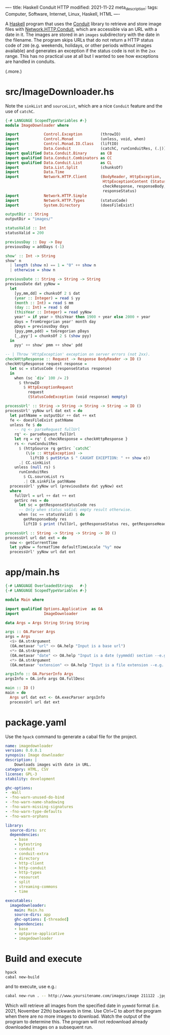 ----
title: Haskell Conduit HTTP
modified: 2021-11-22
meta_description: 
tags: Computer, Software, Internet, Linux, Haskell, HTML
----

A [[https://haskell.org][Haskell]] program that uses the [[https://github.com/snoyberg/conduit][Conduit]] library to retrieve and store
image files with [[https://hackage.haskell.org/package/http-conduit-2.3.8/docs/Network-HTTP-Conduit.html][Network.HTTP.Conduit]], which are accessible via an URL
with a date in it. The images are stored in an =images= subdirectory
with the date in the filename. The program skips URLs that do not
return a HTTP status code of =200= (e.g. weekends, holidays, or other
periods without images available) and generates an exception if the
status code is not in the =2xx= range. This has no practical use at
all but I wanted to see how exceptions are handled in conduits.

(.more.)

* src/ImageDownloader.hs
  Note the =sinkList= and =sourceList=, which are a nice =Conduit=
  feature and the use of =catchC=.
#+BEGIN_SRC haskell
  {-# LANGUAGE ScopedTypeVariables #-}
  module ImageDownloader where

  import           Control.Exception        (throwIO)
  import           Control.Monad            (unless, void, when)
  import           Control.Monad.IO.Class   (liftIO)
  import           Data.Conduit             (catchC, runConduitRes, (.|))
  import qualified Data.Conduit.Binary      as CB
  import qualified Data.Conduit.Combinators as CC
  import qualified Data.Conduit.List        as CL
  import           Data.List.Split          (chunksOf)
  import           Data.Time
  import           Network.HTTP.Client      (BodyReader, HttpException,
                                             HttpExceptionContent (StatusCodeException),
                                             checkResponse, responseBody,
                                             responseStatus)
  import           Network.HTTP.Simple
  import           Network.HTTP.Types       (statusCode)
  import           System.Directory         (doesFileExist)

  outputDir :: String
  outputDir = "images/"

  statusValid :: Int
  statusValid = 200

  previousDay :: Day -> Day
  previousDay = addDays (-1)

  show' :: Int -> String
  show' n
    | length (show n) == 1 = "0" ++ show n
    | otherwise = show n

  previousDate :: String -> String -> String
  previousDate dat yyNow =
    let
      [yy,mm,dd] = chunksOf 2 $ dat
      (year :: Integer) = read $ yy
      (month :: Int) = read $ mm
      (day :: Int) = read $ dd
      (thisYear :: Integer) = read yyNow
      year' = if year > thisYear then 1900 + year else 2000 + year
      days = fromGregorian year' month day
      pDays = previousDay days
      (pyy,pmm,pdd) = toGregorian pDays
      [_,pyy'] = chunksOf 2 $ (show pyy)
    in
      pyy' ++ show' pmm ++ show' pdd

  -- | Throw 'HttpException' exception on server errors (not 2xx).
  checkHttpResponse :: Request -> Response BodyReader -> IO ()
  checkHttpResponse request response =
    let sc = statusCode (responseStatus response)
    in
      when (sc `div` 100 /= 2)
        $ throwIO
          $ HttpExceptionRequest
            request
            (StatusCodeException (void response) mempty)

  processUrl' :: String -> String -> String -> String -> IO ()
  processUrl' yyNow url dat ext = do
    let pathName = outputDir ++ dat ++ ext
    fe <- doesFileExist pathName
    unless fe $ do
      -- rq <- parseRequest fullUrl
      rq' <- parseRequest fullUrl
      let rq = rq' { checkResponse = checkHttpResponse }
      rs <- runConduitRes
        $ (httpSource rq getSrc `catchC`
           (\(e :: HttpException) ->
             liftIO $ putStrLn $ " CAUGHT EXCEPTION: " ++ show e))
        .| CC.sinkList
      unless (null rs) $
        runConduitRes
          $ CL.sourceList rs
          .| CB.sinkFile pathName
    processUrl' yyNow url (previousDate dat yyNow) ext
    where
      fullUrl = url ++ dat ++ ext
      getSrc res = do
        let sc = getResponseStatusCode res
        -- Only when status valid; empty result otherwise.
        when (sc == statusValid) $ do
          getResponseBody res
          liftIO $ print (fullUrl, getResponseStatus res, getResponseHeaders res)

  processUrl :: String -> String -> String -> IO ()
  processUrl url dat ext = do
    now <- getCurrentTime
    let yyNow = formatTime defaultTimeLocale "%y" now
    processUrl' yyNow url dat ext
#+END_SRC

* app/main.hs
#+BEGIN_SRC haskell
{-# LANGUAGE OverloadedStrings   #-}
{-# LANGUAGE ScopedTypeVariables #-}

module Main where

import qualified Options.Applicative  as OA
import           ImageDownloader

data Args = Args String String String

args :: OA.Parser Args
args = Args
  <$> OA.strArgument
  (OA.metavar "url" <> OA.help "Input is a base url")
  <*> OA.strArgument
  (OA.metavar "date" <> OA.help "Input is a date (yymmdd) section --e.g. 211119")
  <*> OA.strArgument
  (OA.metavar "extension" <> OA.help "Input is a file extension --e.g. .jpg")

argsInfo :: OA.ParserInfo Args
argsInfo = OA.info args OA.fullDesc

main :: IO ()
main = do
  Args url dat ext <- OA.execParser argsInfo
  processUrl url dat ext
#+END_SRC

* package.yaml
  Use the =hpack= command to generate a cabal file for the project.
  #+BEGIN_SRC yaml
    name: imagedownloader
    version: 0.0.0.1
    synopsis: Image downloader
    description: |
        Downloads images with date in URL.
    category: HTML, CSV
    license: GPL-3
    stability: development

    ghc-options:
    - -Wall
    - -fno-warn-unused-do-bind
    - -fno-warn-name-shadowing
    - -fno-warn-missing-signatures
    - -fno-warn-type-defaults
    - -fno-warn-orphans

    library:
      source-dirs: src
      dependencies:
        - base
        - bytestring
        - conduit
        - conduit-extra
        - directory
        - http-client
        - http-conduit
        - http-types
        - resourcet
        - split
        - streaming-commons
        - time

    executables:
      imagedownloader:
        main: Main.hs
        source-dirs: app
        ghc-options: [-threaded]
        dependencies:
        - base
        - optparse-applicative
        - imagedownloader
  #+END_SRC

* Build and execute
 #+BEGIN_SRC sh
   hpack
   cabal new-build
 #+END_SRC

 and to execute, use e.g.:
 #+BEGIN_SRC sh
cabal new-run . -- http://www.yoursitename.com/images/image 211122 .jpg
 #+END_SRC

Which will retrieve all images from the specified date in =yymmdd=
format (i.e. 2021, November 22th) backwards in time. Use Ctrl+C to
abort the program when there are no more images to download. Watch the
output of the program to determine this. The program will not
redownload already downloaded images on a subsequent run.
